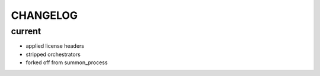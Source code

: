 CHANGELOG
=========

current
-------
- applied license headers
- stripped orchestrators
- forked off from summon_process
